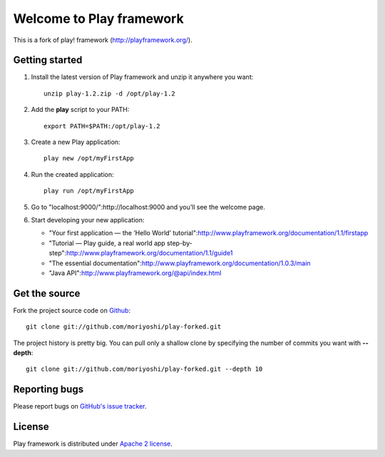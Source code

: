 Welcome to Play framework
=========================

This is a fork of play! framework (http://playframework.org/).

---------------
Getting started
---------------

1. Install the latest version of Play framework and unzip it anywhere you want::

     unzip play-1.2.zip -d /opt/play-1.2

2. Add the **play** script to your PATH::

     export PATH=$PATH:/opt/play-1.2

3. Create a new Play application::

     play new /opt/myFirstApp

4. Run the created application::

     play run /opt/myFirstApp

5. Go to "localhost:9000/":http://localhost:9000 and you’ll see the welcome page.

6. Start developing your new application:

   * "Your first application — the ‘Hello World’ tutorial":http://www.playframework.org/documentation/1.1/firstapp
   * "Tutorial — Play guide, a real world app step-by-step":http://www.playframework.org/documentation/1.1/guide1
   * "The essential documentation":http://www.playframework.org/documentation/1.0.3/main
   * "Java API":http://www.playframework.org/@api/index.html


--------------
Get the source
--------------

Fork the project source code on `Github`_::

  git clone git://github.com/moriyoshi/play-forked.git

The project history is pretty big. You can pull only a shallow clone by specifying the number of commits you want with **--depth**::

  git clone git://github.com/moriyoshi/play-forked.git --depth 10

.. _GitHub: http://github.com/moriyoshi/play-forked

--------------
Reporting bugs
--------------

Please report bugs on `GitHub's issue tracker`_.

.. _GitHub's issue tracker: _http://github.com/moriyoshi/play-forked/issues

-------
License
-------

Play framework is distributed under `Apache 2 license`_.

.. _Apache 2 license: http://www.apache.org/licenses/LICENSE-2.0.html
